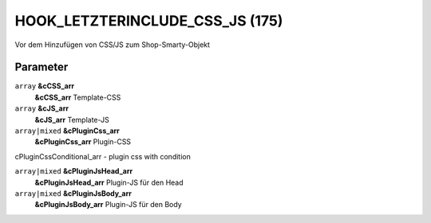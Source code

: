 HOOK_LETZTERINCLUDE_CSS_JS (175)
================================

.. role:: strike
    :class: strike

Vor dem Hinzufügen von CSS/JS zum Shop-Smarty-Objekt

Parameter
"""""""""

``array`` **&cCSS_arr**
    **&cCSS_arr** Template-CSS

``array`` **&cJS_arr**
    **&cJS_arr** Template-JS

``array|mixed`` **&cPluginCss_arr**
    **&cPluginCss_arr** Plugin-CSS

:strike:`cPluginCssConditional_arr - plugin css with condition`

``array|mixed`` **&cPluginJsHead_arr**
    **&cPluginJsHead_arr** Plugin-JS für den Head

``array|mixed`` **&cPluginJsBody_arr**
    **&cPluginJsBody_arr** Plugin-JS für den Body
